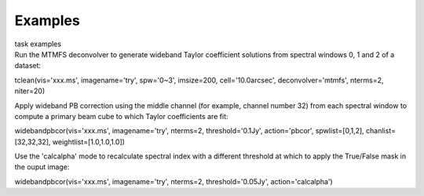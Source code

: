 Examples
========

.. container:: documentDescription description

   task examples

.. container:: section
   :name: content-core

   .. container::
      :name: parent-fieldname-text

      Run the MTMFS deconvolver to generate wideband Taylor coefficient
      solutions from spectral windows 0, 1 and 2 of a dataset:

      .. container:: casa-input-box

         tclean(vis='xxx.ms', imagename='try', spw='0~3', imsize=200,
         cell='10.0arcsec', deconvolver='mtmfs', nterms=2, niter=20)

       

      Apply wideband PB correction using the middle channel (for
      example, channel number 32) from each spectral window to compute a
      primary beam cube to which Taylor coefficients are fit:

      .. container:: casa-input-box

         widebandpbcor(vis='xxx.ms', imagename='try', nterms=2,
         threshold='0.1Jy', action='pbcor', spwlist=[0,1,2],
         chanlist=[32,32,32], weightlist=[1.0,1.0,1.0])

       

      Use the 'calcalpha' mode to recalculate spectral index with a
      different threshold at which to apply the True/False mask in the
      ouput image:

      .. container:: casa-input-box

         widebandpbcor(vis='xxx.ms', imagename='try', nterms=2,
         threshold='0.05Jy', action='calcalpha')

       

.. container:: section
   :name: viewlet-below-content-body
